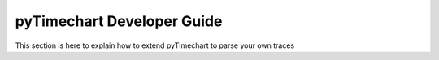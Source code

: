 pyTimechart Developer Guide
===========================
This section is here to explain how to extend pyTimechart to parse your own traces

